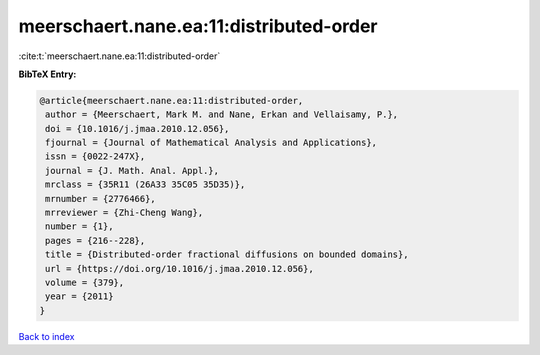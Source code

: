 meerschaert.nane.ea:11:distributed-order
========================================

:cite:t:`meerschaert.nane.ea:11:distributed-order`

**BibTeX Entry:**

.. code-block:: bibtex

   @article{meerschaert.nane.ea:11:distributed-order,
    author = {Meerschaert, Mark M. and Nane, Erkan and Vellaisamy, P.},
    doi = {10.1016/j.jmaa.2010.12.056},
    fjournal = {Journal of Mathematical Analysis and Applications},
    issn = {0022-247X},
    journal = {J. Math. Anal. Appl.},
    mrclass = {35R11 (26A33 35C05 35D35)},
    mrnumber = {2776466},
    mrreviewer = {Zhi-Cheng Wang},
    number = {1},
    pages = {216--228},
    title = {Distributed-order fractional diffusions on bounded domains},
    url = {https://doi.org/10.1016/j.jmaa.2010.12.056},
    volume = {379},
    year = {2011}
   }

`Back to index <../By-Cite-Keys.rst>`_

